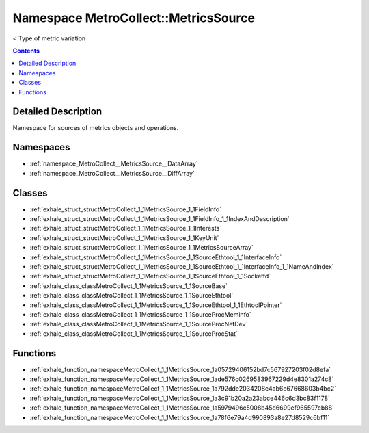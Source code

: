 
.. _namespace_MetroCollect__MetricsSource:

Namespace MetroCollect::MetricsSource
=====================================


< Type of metric variation 
 


.. contents:: Contents
   :local:
   :backlinks: none




Detailed Description
--------------------

Namespace for sources of metrics objects and operations. 
 



Namespaces
----------


- :ref:`namespace_MetroCollect__MetricsSource__DataArray`

- :ref:`namespace_MetroCollect__MetricsSource__DiffArray`


Classes
-------


- :ref:`exhale_struct_structMetroCollect_1_1MetricsSource_1_1FieldInfo`

- :ref:`exhale_struct_structMetroCollect_1_1MetricsSource_1_1FieldInfo_1_1IndexAndDescription`

- :ref:`exhale_struct_structMetroCollect_1_1MetricsSource_1_1Interests`

- :ref:`exhale_struct_structMetroCollect_1_1MetricsSource_1_1KeyUnit`

- :ref:`exhale_struct_structMetroCollect_1_1MetricsSource_1_1MetricsSourceArray`

- :ref:`exhale_struct_structMetroCollect_1_1MetricsSource_1_1SourceEthtool_1_1InterfaceInfo`

- :ref:`exhale_struct_structMetroCollect_1_1MetricsSource_1_1SourceEthtool_1_1InterfaceInfo_1_1NameAndIndex`

- :ref:`exhale_struct_structMetroCollect_1_1MetricsSource_1_1SourceEthtool_1_1Socketfd`

- :ref:`exhale_class_classMetroCollect_1_1MetricsSource_1_1SourceBase`

- :ref:`exhale_class_classMetroCollect_1_1MetricsSource_1_1SourceEthtool`

- :ref:`exhale_class_classMetroCollect_1_1MetricsSource_1_1SourceEthtool_1_1EthtoolPointer`

- :ref:`exhale_class_classMetroCollect_1_1MetricsSource_1_1SourceProcMeminfo`

- :ref:`exhale_class_classMetroCollect_1_1MetricsSource_1_1SourceProcNetDev`

- :ref:`exhale_class_classMetroCollect_1_1MetricsSource_1_1SourceProcStat`


Functions
---------


- :ref:`exhale_function_namespaceMetroCollect_1_1MetricsSource_1a05729406152bd7c567927203f02d8efa`

- :ref:`exhale_function_namespaceMetroCollect_1_1MetricsSource_1ade576c0269583967229d4e8301a274c8`

- :ref:`exhale_function_namespaceMetroCollect_1_1MetricsSource_1a792dde2034208c4ab6e67668603b4bc2`

- :ref:`exhale_function_namespaceMetroCollect_1_1MetricsSource_1a3c91b20a2a23abce446c6d3bc83f1178`

- :ref:`exhale_function_namespaceMetroCollect_1_1MetricsSource_1a5979496c5008b45d6699ef965597cb88`

- :ref:`exhale_function_namespaceMetroCollect_1_1MetricsSource_1a78f6e79a4d990893a8e27d8529c6bf11`
